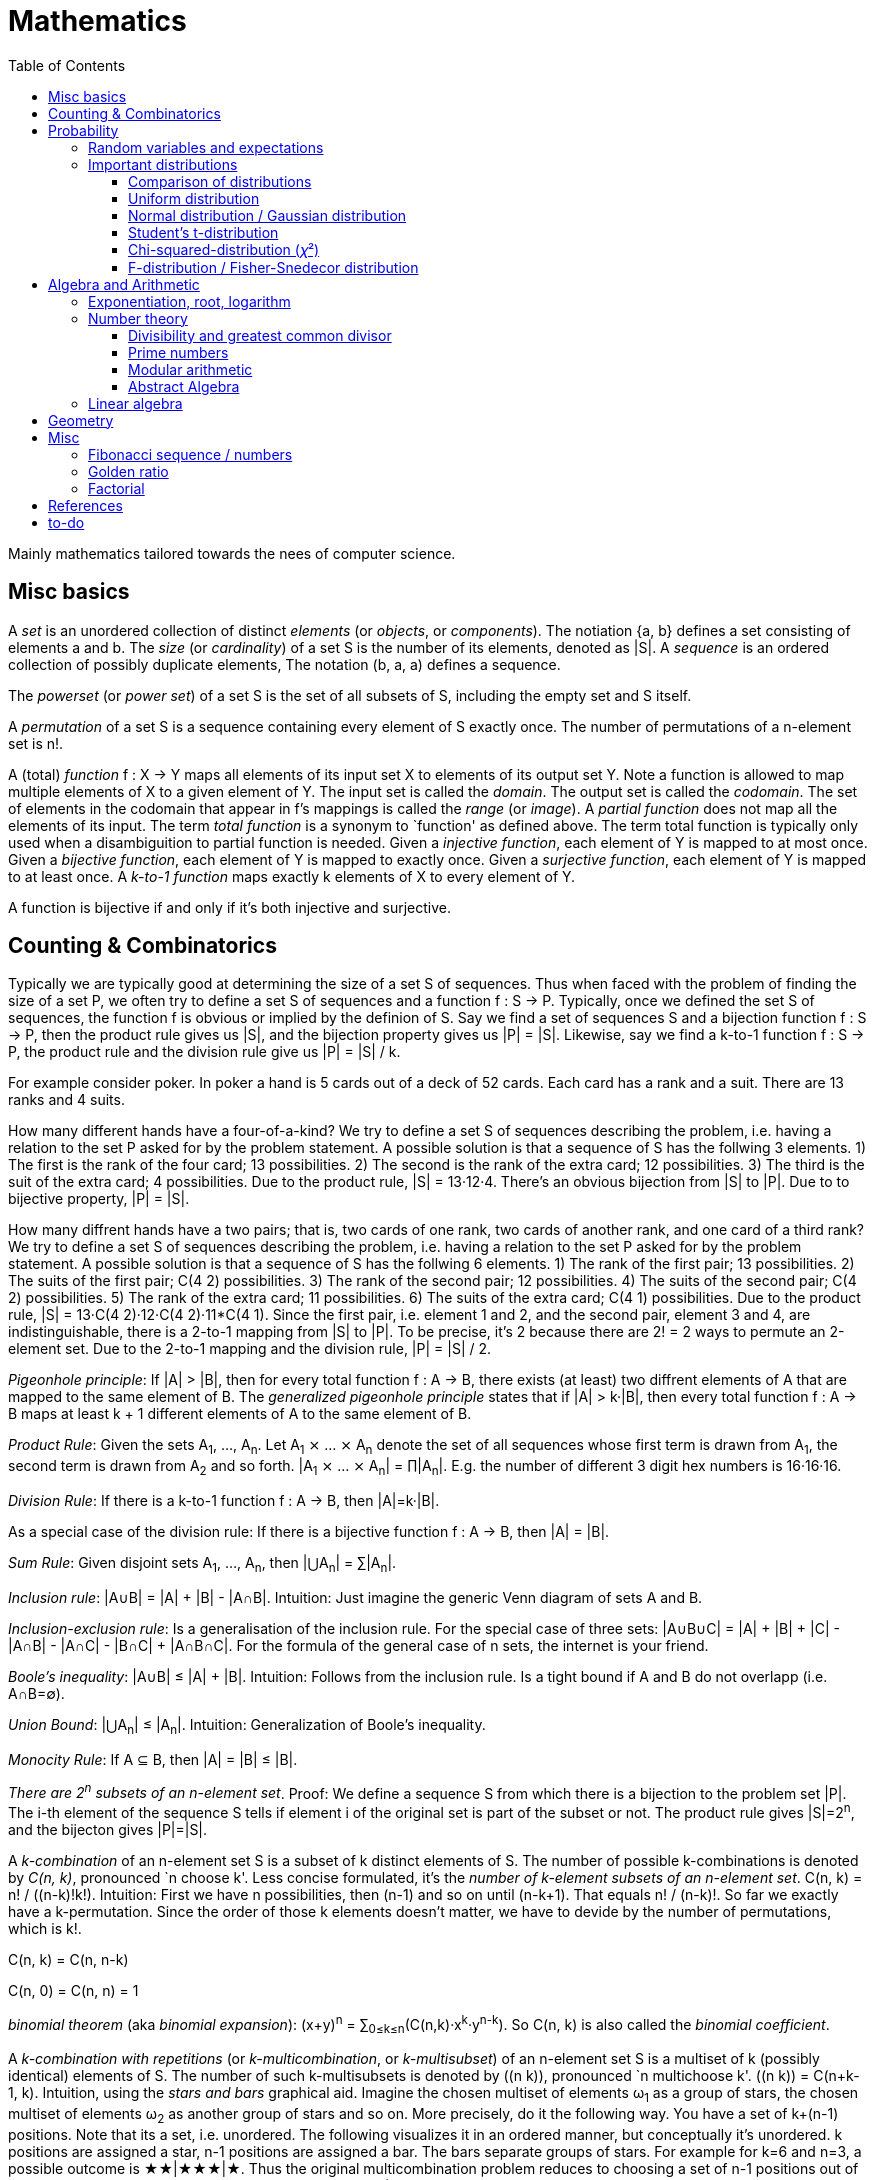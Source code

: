 // The markup language of this document is AsciiDoc
:encoding: UTF-8
:toc:
:toclevels: 4


= Mathematics

Mainly mathematics tailored towards the nees of computer science.


== Misc basics

A _set_ is an unordered collection of distinct _elements_ (or _objects_, or _components_).
The notiation {a, b} defines a set consisting of elements a and b.
The _size_ (or _cardinality_) of a set S is the number of its elements, denoted as |S|.
A _sequence_ is an ordered collection of possibly duplicate elements,
The notation (b, a, a) defines a sequence.

The _powerset_ (or _power set_) of a set S is the set of all subsets of S, including the empty set and S itself.

[[permutation]]
A _permutation_ of a set S is a sequence containing every element of S exactly once.
The number of permutations of a n-element set is n!.

A (total) _function_ f : X → Y maps all elements of its input set X to elements of its output set Y.
Note a function is allowed to map multiple elements of X to a given element of Y.
The input set is called the _domain_.
The output set is called the _codomain_.
The set of elements in the codomain that appear in f's mappings is called the _range_ (or _image_).
A _partial function_ does not map all the elements of its input.
The term _total function_ is a synonym to `function' as defined above.
The term total function is typically only used when a disambiguition to partial function is needed.
Given a _injective function_, each element of Y is mapped to at most once.
Given a _bijective function_, each element of Y is mapped to exactly once.
Given a _surjective function_, each element of Y is mapped to at least once.
A _k-to-1 function_ maps exactly k elements of X to every element of Y.

A function is bijective if and only if it's both injective and surjective.


== Counting & Combinatorics

Typically we are typically good at determining the size of a set S of sequences.
Thus when faced with the problem of finding the size of a set P, we often try to define a set S of sequences and a function f : S → P.
Typically, once we defined the set S of sequences, the function f is obvious or implied by the definion of S.
Say we find a set of sequences S and a bijection function f : S → P, then the product rule gives us |S|, and the bijection property gives us |P| = |S|.
Likewise, say we find a k-to-1 function f : S → P, the product rule and the division rule give us |P| = |S| / k.

For example consider poker.
In poker a hand is 5 cards out of a deck of 52 cards.
Each card has a rank and a suit.
There are 13 ranks and 4 suits.

How many different hands have a four-of-a-kind?
We try to define a set S of sequences describing the problem, i.e. having a relation to the set P asked for by the problem statement.
A possible solution is that a sequence of S has the follwing 3 elements.
1) The first is the rank of the four card; 13 possibilities.
2) The second is the rank of the extra card; 12 possibilities.
3) The third is the suit of the extra card; 4 possibilities.
Due to the product rule, |S| = 13·12·4.
There's an obvious bijection from |S| to |P|.
Due to to bijective property, |P| = |S|.

How many diffrent hands have a two pairs; that is, two cards of one rank, two cards of another rank, and one card of a third rank?
We try to define a set S of sequences describing the problem, i.e. having a relation to the set P asked for by the problem statement.
A possible solution is that a sequence of S has the follwing 6 elements.
1) The rank of the first pair; 13 possibilities.
2) The suits of the first pair; C(4 2) possibilities.
3) The rank of the second pair; 12 possibilities.
4) The suits of the second pair; C(4 2) possibilities.
5) The rank of the extra card; 11 possibilities.
6) The suits of the extra card; C(4 1) possibilities. 
Due to the product rule, |S| = 13·C(4 2)·12·C(4 2)·11*C(4 1).
Since the first pair, i.e. element 1 and 2, and the second pair, element 3 and 4, are indistinguishable, there is a 2-to-1 mapping from |S| to |P|.
To be precise, it's 2 because there are 2! = 2 ways to permute an 2-element set.
Due to the 2-to-1 mapping and the division rule, |P| = |S| / 2.

_Pigeonhole principle_: If |A| > |B|, then for every total function f : A → B, there exists (at least) two diffrent elements of A that are mapped to the same element of B.
The _generalized pigeonhole principle_ states that if |A| > k·|B|, then every total function f : A → B maps at least k + 1 different elements of A to the same element of
B.

_Product Rule_: Given the sets A~1~, ..., A~n~.
Let A~1~ ⨯ ... ⨯ A~n~ denote the set of all sequences whose first term is drawn from A~1~, the second term is drawn from A~2~ and so forth.
|A~1~ ⨯ ... ⨯ A~n~| = ∏|A~n~|.
E.g. the number of different 3 digit hex numbers is 16·16·16.

_Division Rule_: If there is a k-to-1 function f : A → B, then |A|=k·|B|.

As a special case of the division rule: If there is a bijective function f : A → B, then |A| = |B|.

_Sum Rule_: Given disjoint sets A~1~, ..., A~n~, then |⋃A~n~| = ∑|A~n~|.

_Inclusion rule_: |A∪B| = |A| + |B| - |A∩B|.
Intuition: Just imagine the generic Venn diagram of sets A and B.

_Inclusion-exclusion rule_: Is a generalisation of the inclusion rule.
For the special case of three sets: |A∪B∪C| = |A| + |B| + |C| - |A∩B| - |A∩C| - |B∩C| + |A∩B∩C|. For the formula of the general case of n sets, the internet is your friend.

_Boole's inequality_: |A∪B| ≤ |A| + |B|. Intuition: Follows from the inclusion rule. Is a tight bound if A and B do not overlapp (i.e. A∩B=∅).

_Union Bound_: |⋃A~n~| ≤ |A~n~|. Intuition: Generalization of Boole's inequality.

_Monocity Rule_: If A ⊆ B, then |A| = |B| ≤ |B|.

_There are 2^n^ subsets of an n-element set_.
Proof: We define a sequence S from which there is a bijection to the problem set |P|.
The i-th element of the sequence S tells if element i of the original set is part of the subset or not.
The product rule gives |S|=2^n^, and the bijecton gives |P|=|S|.

A _k-combination_ of an n-element set S is a subset of k distinct elements of S.
The number of possible k-combinations is denoted by _C(n, k)_, pronounced `n choose k'.
Less concise formulated, it's the _number of k-element subsets of an n-element set_.
C(n, k) = n! / ((n-k)!k!).
Intuition: First we have n possibilities, then (n-1) and so on until (n-k+1).
That equals n! / (n-k)!.
So far we exactly have a k-permutation.
Since the order of those k elements doesn't matter, we have to devide by the number of permutations, which is k!.

C(n, k) = C(n, n-k)

C(n, 0) = C(n, n) = 1

_binomial theorem_ (aka _binomial expansion_): (x+y)^n^ = ∑~0≤k≤n~(C(n,k)·x^k^·y^n-k^). So C(n, k) is also called the _binomial coefficient_.

A _k-combination with repetitions_ (or _k-multicombination_, or _k-multisubset_) of an n-element set S is a multiset of k (possibly identical) elements of S.
The number of such k-multisubsets is denoted by \((n k)), pronounced `n multichoose k'.
\((n k)) = C(n+k-1, k).
Intuition, using the _stars and bars_ graphical aid.
Imagine the chosen multiset of elements ω~1~ as a group of stars, the chosen multiset of elements ω~2~ as another group of stars and so on.
More precisely, do it the following way.
You have a set of k+(n-1) positions.
Note that its a set, i.e. unordered.
The following visualizes it in an ordered manner, but conceptually it's unordered.
k positions are assigned a star, n-1 positions are assigned a bar.
The bars separate groups of stars.
For example for k=6 and n=3, a possible outcome is ★★|★★★|★.
Thus the original multicombination problem reduces to choosing a set of n-1 positions out of k+(n-1) positions in order to assign bars to.
C(k+(n-1), n-1) = C(k+(n-1), k) = C(n+k-1, k).
The first transformation is true due to the general rule C(n, k) = C(n, n-k).

A _k-permutation_ (or _variation_ or _partial permutation_) is a k-element sequence consisting of distinct elements out of an n-element set.
The nuber of possible k-permutations is denoted by _P(n,k)_ = C(n,k)*k! = n! / (n-k)!.
Intuition: First we have n possibilities, then (n-1) and so on until (n-k+1).
That equals n! / (n-k)! = C(n,k)*k!.

[[permutation_with_repetition]]
A _k-tuple_ (or _permutation with repetition_) is a k-element sequence consisting of (possibly identical) elements out of an n-element set.
The number of k-tubles of an n-element set is k^n^.
Intuition: First we have n possibilities, then again n, and so on, k times.

Overview denoting k-element entities and the number of such entities
given an n-element set (implies unordered and distinct):

|=====
|                    | without repetitions                | with repetitions
| subset (unordered) | k-combination, C(n, k)             | k-multicombination, C(n+k-1, k)
| sequence (ordered) | k-permutation, P(n, k) = C(n, k)k! | k-tuple, k^n^
|=====


Further typicall problems:

_bookkeeper rule_ (an inofficial term made up by the MIT): Given a k-element set {e~1~, ..., e~n~}, the number of sequences consisting of n~1~ e~1~, ..., n~k~ e~k~ is (∑n~i~)! / ∏(n~i~!).
Intuition, using the problem of finding the number of ways to rearange the letters in the word `bookkeeper'.
There are n~1~=1 b's, n~2~=2 o's and so on up to n~6~ r's.
I.e. k=6, but that is not really important.
There is a total of ∑n~i~ = 10 letters.
So there are 10! permutations of these letters.
However, we can't distinguish the n~2~=2 o's in each sequence, so we have to devide by 2!.
Likewise, we have to devide analogously for each of {b, o, k, e, p, r}.

Corollary to the bookkeeper rule: How many x-bit sequences contain y zeros? By the bookkeeper rule, n~1~ = y, n~2~ = x - y, thus x! / (y!·(x-y)!).

References:

- The above is largely based upon MIT course 6.042 "Mathematics for computer science", lecture notes "Mathematics for computer science", chapter "Counting"


== Probability

The _sample space_ S (or Ω) is the set of possible outcomes of an _experiment_.
An element ω ∈ S is called an _outcome_ (or _sample outcome_ or _element_ or _realization_ (is ambigous to the realization of a random variable)).
A subset E ⊆ S is called an _event_.
In other words, an event is a set of outcomes.
∅ denotes the _null event_ which is always false.
S denotes the _true event_ which is always true.
The set of `interesting' or `known' events is denoted 𝓕.
A _probability space_ (or _probability triple_) is the tripe (sample space S, set of events 𝓕, probability function Pr).
A _probability function_ (or _probability distribution_ or _propability measure_) Pr (or P or ℙ) on a sample space S is, a bit sloppily defined, a total function Pr : 𝓕 ⟶ [0, 1] having the following two properties:
1) Pr(ω) ≥ 0 for all outcomes ω ∈ S.
2) ∑~ω∈S~ Pr(ω) = 1.
3) Pr(E) = ∑~ω∈E~Pr(ω).
It's a sloppy definition because it enforces that 𝓕 contains every outcome.
A more precise definition is that a probability function is a total function Pr : 𝓕 ⟶ [0, 1] satisfying the three _probability axioms_ (or _Kolmogorov axioms_):
1) Pr(E) ≥ 0 for all events E ∈ 𝓕.
2) Pr(S) = 1.
3) If E~1~, E~2~, ... are disjoint then Pr(⋃E~i~) = ∑Pr(E~i~).
There are multiple notations denoting the evaluation of the function Pr: Pr(...) or Pr[...] or Pr{...}.
A finite probability space S is said to be _uniform_ if Pr(ω) is the same for every outcome ω ∈ S.
In an uniform probability space, Pr(E) = |E| / |S| for any event E ⊆ S.

_conditional probability_: The probability of event A given event B is known to be true is Pr(A|B) = Pr(A∩B) / Pr(B).
Pr(A) is also called the _prior probability_ of A and Pr(A|B) the _posterior probability_ of A.
Note that the order in time in which the events A and B occur does not matter.
Note that in general Pr(A|B)≠Pr(A|B). Pr(cute_thing|pubby) is high but Pr(pubby|cute_thing) is not so high.

Intuitively Pr(A|B) is the probability of event A when only considering the alternate sample space SB = B.

--------------------------------------------------
Areas are proportional to probabilities

  Sample space S      Pr(⋅|B) intuitively defines
                      a new sample space SB = B
           A
 S   whole 'column'
  +----+------+       Pr(A|B) = Pr(A∩B) / Pr(B)
  |    |      |       = Probability of A in sample space SB
  |    |      |
  |    |      |     SB
  +----+--+---+       +-------+---+
 B|       |   |      B|       |   |
  +-------+---+       +-------+---+
                               A∩B
--------------------------------------------------

_bayes theorem_: Pr(A|B) = Pr(B|A)Pr(A) / Pr(B). +
From definition of conditional probability and community of ∩. +
Pr(B) often given by law of total probability.

_law of total probability_: Given a partition {A~1~, ...,A~n~} of the sample space S, then Pr(B) = ∑Pr(B∩A~i~) = ∑Pr(B|A~i~)Pr(A~i~).

Pr(A∩B) = Pr(A|B)Pr(B) = Pr(B|A)Pr(A) =~if A⫫B~ Pr(A)Pr(B). +
From definition of conditional probability and community of ∩.

Pr(A∪B) = Pr(A) + Pr(B) - Pr(A∪B)

[[independence]]
Two events A and B are _independent_, denoted A⫫B (or A⟂B), if (Pr(A|B) = Pr(A) or Pr(B) = 0).
Or equivalently, called the _product rule for independent events_, iff Pr(A∩B) = Pr(A)Pr(B).
Note that disjoint does _not_ imply independent.
For example say A and B are disjoint and both are non-empty, then Pr(A|B) = 0 ≠ Pr(A).
Naturally independence is a symmetric relationship.
That's why we usually say `A and B are independend' rather than `A is independent of B'.
The form `Pr(A|B) = Pr(A) or if Pr(B) = 0' shows more clearly the meaning of `the occurence of B does not affect the probability of A'.
The form `Pr(A∩B) = Pr(A)Pr(B)' shows more clearly the symmetry of indpendence.

Informally stated, A and B are independend if the probability of A is independent of whether its relative to sample space S or when considering only the restricted sample space SB = B, _or_ vice versa for B.

--------------------------------------------------
Areas are proportional to probabilities

                   Pr(A|B) = Pr(A) or if (Pr(B)=0)
                   Informally: Ratio A∩B:B equals ratio A:S,
                   i.e. probability of A is independent of whether
                   its relative to SB or to S.
 S          A                      S          A
  +-------+---+                     +-------+---+
  |       |   |                     |       |   |
  |       |   |                     |       |   |
  |       |   |  SB                 |       |   |
  +-------+---+    +-------+---+    |       |   |
 B|       |   |   B|       |   |    |       |   |
  +-------+---+    +-------+---+    +-------+---+
                            A∩B
--------------------------------------------------

Example where A and B _are_ dependend:

--------------------------------------------------
Areas are proportional to probabilities

            A
  +-------+---+
  |       |   |
  |       +---+
  +-----+-+   |
 B|     |     |
  +-----+-----+
--------------------------------------------------


--------------------------------------------------
Areas are proportional to probabilities

            A        Pr(A∩B) = Pr(A)Pr(B)
  +-------+---+      Considering the above drawings,
  |       |   |      this can only be true if
  |       |   |      both of A and B can be drawn
  +-------+---+      with straight orthogonal lines,
 B|       |   |      in which case
  +-------+---+
--------------------------------------------------


To make that example more concrete, consider that blood can have a certain type and a certain rh factor.
Say the probability Pr(T) for type T is known, and the probability Pr(F) for rh factor F is known.
The previously described Venn diagram shows that the probability somebody has type T _and_ rh factor F equals Pr(T)Pr(F) _only_ if T and F are independent.
For independence, the ratio of people having rh factor F among all people (|F| / |S| = Pr(F)) must be equal to the ratio of people having rh factor F among those having also type T (|F∩T| / |T|).

The elements of α={A~1~, ..., A~n~} are _mutually independent_ iff Pr(⋂A~i~) = ∏Pr(A~i~) for _any_ subset of α.
Mutual independence does imply pairwise indpendence, but not vice versa.

The elements of α={A~1~, ..., A~n~} are _pairwise independent_ iff for all unordered pairs {A~i~, A~j~} of distinct elements (i.e. i ≠ j), A~i~ and A~j~ are independent.
Pairwise independence does _not_ imply mutual independence.

A _decision tree_ is a graphic tool for working with outcomes and events of an probability space.
The root is the start and is not directly associated a meaning.
Given a vertex, each outward edge represents that a given `subevent' occures.
The definition of an edge's associated subevent includes that the the subevent associated with the edge's source vertex has occured.
`Subevent' is an inofficial term made up by the author.
Each vertex thus represents the subevent that all subevents of the edges of the path from the root to that vertex have occured.
Note that the subevents on the path are not required to happen in the order implied by the path.
One just has to compute the correct _conditional_ probabilities of the edges.
Each outward edge of a vertex is assigned the conditional probability that the edge's associated subevent occures, given that the subevent associated with the vertex has occured.
For each internal vertex, the sum of the probabilities of all its outward edges is 1.
By the the above definitions, given a path, the subevents associated with the edges are independent, thus they can be multiplied to get the probability of taking that path.
Each leaf represents an outcome of the experiment.
Thus the set of all leaves represents the sample space.
I.e. there is a 1 to 1 relationship between the set of all leaves and and the set of all outcomes.

Alternatively, draw the tree using the treemapping method.
You start out with a rectangle representing the root vertex of the tree.
For each child, draw a line to create a subrectangle, the sizes of the subrectangles according to the weight of the edges. All llines mutually parallel.
Recurse.
At each new level in the recursion, toggle between horizontal and vertical lines.
The result has resemblance to a Venn diagram, only that here a given event is represented by a set of possibly disconnected areas, as opposed to a single connected area.

Recipe for solving many probability problems:

. Consequently follow the rules.
Don't try to be fast.
Often the human intuition is wrong.

. Define the sample space, i.e. all possible outcomes.

. Define events of interest.

. Compute probabilities (of required outcomes). Possibly the following way: Use the tree diagram method.  Assign a probability to each (required) edge.  Calculating the probability of an outcome is then trivial.

. Compute probability of your events, which is trivial, now that you have the probabilities of the outcomes.

References:

- MIT course 6.042 "Mathematics for computer science", lecture notes "Mathematics for computer science", chapter "Probability"

- MIT course 18.650 "Statistics for Applications", Fall 2016, https://www.youtube.com/playlist?list=PLUl4u3cNGP60uVBMaoNERc6knT_MgPKS0[videos], https://ocw.mit.edu/courses/mathematics/18-650-statistics-for-applications-fall-2016/lecture-slides/MIT18_650F16_Introduction.pdf[lecture notes]

- Book ``All of statistics'', chapter ``1 Probability''

- Khan Academy, ``Statistics'' playlist: https://www.youtube.com/watch?v=uhxtUt_-GyM&list=PL1328115D3D8A2566


=== Random variables and expectations

Formally a random variable is a function mapping from sample space to measure space, as defined in the following.  In practice, we often think of a random variable like a random number.  In practice, the sample space associated to a random variable is rarely explicitelly mentioned, but keep in mind that it really is there.  Random variables can be interpreted as link between data and sample spaces.

--------------------------------------------------
 probability space := (sample space S, events 𝓕, probability function Pr)

            probability
 set of     function Pr
 events 𝓕 =============> [0,1]
  ^
  |set of
  |subsets  random        measure
  |         variable R    space,      CDF_R(x) := Pr(R≤x)
 sample  ===============> mostly ℝ    ================> [0,1]  
 space S
                                      E[R] := ∫x· CDF_Rʹ(x)
                                      ----------------> measure space

                                      Var[R] := E[R-E[R]]²
                                      = ∫(x-E[R])²CDF_Rʹ(x)
                                      ----------------> measure space

   S is countable    discrete R       PMF_R(x) := Pr(R = x)
   set                                if R is the identity: PMF_R = Pr
                                      ================> [0,1]

                                      E[R] = ∑x·PMF_R(x) = ∑R(ω)·Pr(ω)

   S is infinit      continous R      PDF_R(x) = CDF_Rʹ(x) (informally)
   noncountable      PDF_R exists     Pr(a≤R≤b) = integrate PDF_R(x) over [a,b]
   set                                if R is the identity: PDF_R = Pr
                                      ================> [0,1]

                                      E[R] = ∫x·PDF_R(x)
--------------------------------------------------

A _random variable_ R is a measurable total function R : S ⟶ ℝ.
Technically the range of R is the _measure space_ E, but in computer science practice the measure space is mostly ℝ.
Roughly speaking, density functions exist only when the measuere space is ℝ.
The actually observed value of a random variable R is called _realization_ of R (or _observation_).
Note that the term `realization' is ambigously also used as a synonym for outcome ω ∈ S.
An _indicator random variable_ (or _Bernoulli variable_) is a random variable with codomain {0, 1}.
A random variable is _discrete_ if its domain is a countable set.
A random variable R is _continuous_ if there exists a probability density function for it.
Note that for a continuous random variable R, Pr(R = x) = 0 for every x.
We get a non-zero probability only in a non-empty range.

There's a strong relation between events and random variables.
Any assertion about the value of a random variable defines an event.
Say the random variable C counts number of heads in 3 coin flips.
The condition C = 1 defines the event {HTT, THT, TTH}, or the condition C ≤ 2 {TTT, HTT, THT, ...}.
Looking at it from the other direction, each event E is naturally associated with a corresponding indicator random variable I~E~, where I~E~(ω) equals 1 if outcome ω ∈ E and and 0 otherwise.

Given a random variable R with measure space ℝ, its _cumulative distribution function_ (or _CDF_ or _cumulative density function_) CDF~R~ (or F~R~) : ℝ ⟶ [0, 1] is defined as CDF~R~(x) = Pr(R ≤ x).

Given a random variable R with measure space ℝ, its _inverse CDF_ (or _quantile function_) is defined by CDF~R~^-1^(q) = inf{r: CDR~R~(x) > 1} for q ∈ [0, 1].
E.g. CDF~R~^-1^(1/2) tells you the x at which CDR(x) equals 1/2.
We call CDF~R~^-1^(1/4) the _first quartile_, CDF~R~^-1^(1/2) the _median_ (or _second quartile_) and CDF~R~^-1^(3/4) the _third quartile_.

_percentile_ is the same as quantile, only that it is in %, that is 100 times larger.

[[PDF]]
Given a continuos random variable R with measure space ℝ, its _probability density function_ (or _PDF_) PDF~R~ (or f~R~) : ℝ ⟶ [0, 1] is a function satisfying:

1) Pr(a ≤ R ≤ b) = ∫~a~^b^PDF~R~(x)·dx for every a ≤ b. +
2) Pr(x) ≥ 0 for all x. +
3) ∫~-∞~^∞^PDF~R~(x)·dx = 1.

Note that according to these rules a PDF, unlike a PMF, can be bigger than 1; it can even be unbounded. See also <<population>>.

[[PMF]]
Given a discrete random variable R with measure space ℝ, its _probability mass function_ (or _PMF_ or _probability function_) PMF~R~ (or f~R~) is defined as PMF~R~(x) = Pr(R = x).  See also <<population>>.

Both the probability density function and the cumulative distribution function capture the same information about the random variable, so take your choice.

PDF~R~(x) = CDFʹ~R~(x) at all points x at which CDF~R~ is differentiable.

CDF~R~(x) = ∫~−∞~^x^PDF~R~(x)·dx.

In sloppy notation, CDF~R~(-∞) = 0 and CDF~R~(∞) = 1.

A _univariate distribution_ is a probability distribution of only one random variable.  A _multivariate distribution_ is the _joint probability distribution_ of two or more random variables.

Two random variables R~1~ and R~2~ are _equal_ if R~1~(ω) = R~2~(ω) for all outcomes ω ∈ S.

Two random variables R1 and R2 are _equal in distribution_ if CDF~R1~(x) = CDF~R2~(x) for all x.
Note that equal in distribution does not imply equal.
E.g. consider X = `number of heads' and Y = `number of tails' in N fair coin tosses.

Two random variables R~1~ and R~2~ are _independent_ iff for all x~1~ ∈ codomain(R~1~), x~2~ ∈ codomain(R~2~), the two events [R~1~ = x~1~] and [R~2~ = 2~1~] are independent.

Random variables R~1~, ..., R~n~ are _mutually independent_ iff for all x~1~, ..., x~n~ the events [R~1~ = x~1~], ..., [R~2~ = x~2~] are mutually independent.
They are _k-way independent_ iff every subset of k of them are mutually independent.

A set of random variables is _independent and identically distributed_ (or _iid_ or __i.i.d.__) if all random variables are mutually indpendent and each random variable has the same probability distribution as the others.

Two events are independent iff their indicator variables are independent.

Let R and S be independent random variables, then f\(R) and g(S) are also independent random variables, where f and g are some functions.

The _mode_ is the value of X where the PMF / PDF of X takes its maximum value. I.e. its the value of X that appears the most often.

Given a random variable R, then its _expected value_ (or _expectation_ or _mean_ or _average value_ or _first moment_, see also <<population_mean>>), denoted E[R] (or 𝔼\(R) or 𝔼R or μ or μ~R~ or by the use of on overline), is defined by:

E[R] = ∫x·CDFʹ~R~(x) +
If R is discrete: E[R] = ∑x~i~·PMF~R~(x~i~) = ∑~ω∈S~R(ω)·Pr(ω) +
If R is continuous: E[R] = ∫x·PDF~R~(x)

The _conditional expectation_ E[R|A] of a random variable R given event A is E[R|A] = ∑r·Pr(R=r|A).

[[variance]]
Given a random variable R, its _variance_ (or _mean square deviation_, see also <<population_variance>>), denoted by Var[R] (or 𝕍\(R) or 𝕍R or σ² or σ²~R~), is a measure of spread and is defined by

Var[R] = E[(R-E[R])²] = E[R²] - E[R]² = ∫(x-E[R])²CDFʹ~R~(x) +
If R is discrete: Var[R] = (∑x²~i~PMF~R~(x~i~)) - E[R]² +
If R is continuous: Var[R] = (∫x²PDF~R~(x)) - E[R]²

Note that an alternative measure of spread, thought much less often used than variance, is E[|R-E[R]|].

Given a random variable R, its _standard deviation_, denoted σ (or σ~R~ or sd\(R)), is defined by σ = √Var[R].

A set of random variables is called _homoscedastic_ if all of those random variables have the same finite variance.  This is also known as _homoscedasticity_ (or _homogeneity of variance_).  The complementrary notion is called _heteroscedasticity_.

The _covariance_ between two random variables R~1~ and R~2~ is defined as Cov[R~1~, R~2~] = E[(R~1~-E[R~1~])(R~2~-E[R~2~])] = E[R~1~R~2~] - E[R~1~]E[R~2~].

[[correlation]]
_Correlation_ is a statistical relationship between random variables, though in common usage it most often refers to how close two variables are to having a linear relationship with each other. E.g. the relationship between X and Y in regression/classification.

[[pearsons_correlation_coefficient]]
The _Pearson's product moment correlation cofficient_ (or _Pearson's correlation coefficient_ _correlation coefficient_ or simply _correlation_ (but see also <<correlation>>)) between two random variables R~1~ and R~2~ is the standardized covariance and is defined as ρ~R1,R2~[R~1~, R~2~] = Cov[R~1~, R~2~] / (√Var[R~1~]√Var[R~2~]).  Note that the codomain is [-1,1].  Intuitively, it measures how linear the relationship is.  It is 1 for a perfect linear relationship with positive slope, -1 for a perfect linear relationship with negative , and 0 for no relationship at all.

Two random variables R~1~ and R~2~ are said to be _uncorrelated_ if Cov[R~1~, R~2~] = 0.

independent ⇒ uncorrelated

_interaction_ is when the influence of two or more predictors on the response is not additive. E.g. say there are two predictors X1 and X2 and the response Y = f(X1,X2). Imagine the 3D graph/plane.  If a cut through the plane at X1 = some-constant and X2 = some-other-constant doesn't produce two same looking functions (appart from shift), then there's interaction.

If two predictors are highly correlated, it doesn't make sense to add an interaction between them to the model.

E[a·R~1~ + b·R~2~] = a·E[R~1~] + b·E[R~2~] (_linearity of expectation_)

R~1~, ..., R~n~ are mutually independent ⇒ E[∏R~i~] = ∏E[R~i~]

Var[R] = Cov[R, R]

Var[aR+b] = a²Var[R]

Var[R~1~ + R~2~] = Var[R~1~] + Var[R~2~] - 2Cov[R~1~, R~2~]

In general: Var[∑a~i~R~i~] = ∑∑a~i~a~j~Cov(R~i~,R~j~) = (∑a²~i~Var[R~i~]) + 2∑~j~∑~i<j~a~i~a~j~Cov[R~i~, R~j~]

If R~1~, ..., R~n~ are pairwise independent: Var[∑R~i~] = ∑Var[R~i~]

Cov[R, R] = Var[R]

Cov[R~1~, R~2~] = E[R~1~R~2~] - E[R~1~]E[R~2~]

If R~1~ and R~2~ are independent: Cov[R~1~,R~2~] = ρ~R1,R2~ = 0.

_Law of Total Expectation_: Let R be a random variable, and suppose that A~1~, ..., A~n~ is a partition of the sample space S, then E[R] = ∑~i~E[R|A~i~]·Pr(A~i~).

_Mean time to failure_: Given an event E and p = Pr(E), the number of independent experiments until E occures is 1 / p and the variance is (1-p)/p².

_Markov's inequality_: For non-negative R. Pr(R≥a) ≤ E[R] / a.

_Chebyshev's inequality_: Pr(|R-E[R]| ≥ a) ≤ Var[R]/a². Derived from Markov's inequality.

_Pairwise independent sampling_: Let R~1~, ..., R~n~ be pairwise independent random variables with the same mean μ and same deviation σ, and let S be their sum: Pr(|S/n-μ| ≥ x) ≤ 1/n σ²/x².

Given a sequence X~1~, ..., X~n~ of random variables.  X~n~, the last of the sequence, _converges in distribution_ (or _converges weakly_ or _converge in law_) towards the random variable X, denoted X~n~ D→ X (actually D is above the arrow) (or X~n~ ⇝ X), if lim~n→∞~ CDF~Xn~(x) = CDF~X~(x) ∀ x ∈ ℝ at which CDF~X~ is continuous.

Given a sequence X~1~, ..., X~n~ of random variables.  X~n~, the last of the sequence, _converges in probability_ towards the random variable X, denoted X~n~ P→ X (P above the arrow) or plim~n→∞~ X~n~ = X, if for all ε > 0 lim~n→∞~ Pr(|X~n~ - X| > ε) = 0. Convergence in probability implies convergence in distribution.

_Weak Law of Large Numbers_ (or _WLLN_ or _Khintchine's law_): Let X~1~, ..., X~n~ be iid random variables with the same mean μ and same variance σ², and let X̄ = 1/n ∑X~i~ denote their sample mean. WLLN states that X̄ P→ μ. Interpretation: The distributionh of X̄ becomes infinitely concentrated, i.e. 0 variance, around μ as n gets large.  The sample mean is a consistent estimator for the population mean μ.  Note that while E[X̄] = μ and Var[X̄] = σ²/n are also true, they are different statements.

_central limit theorem_ (_CLT_):  Let the random variables X~1~, ..., X~n~ be independent, each X~i~ with some arbitrary unknown distribution but with known mean μ~i~ and finite variance σ²~i~.  Then (∑X~i~ - ∑μ~i~) / √∑σ²~i~ ⇝ N(0, 1), or formulated differently: 1/n ∑X~i~ ⇝ N(μ̄, σ̄²/n)  where μ̄ = 1/n ∑μ~i~ and σ̄² = 1/n ∑σ²~i~.  If additionally X~1~, ..., X~n~ are identically distributed with mean μ and variance σ², this simplifies to X̄ = 1/n ∑X~i~ ⇝ N(μ, σ²/n).  (*to-do* 1) better understand what http://mathworld.wolfram.com/CentralLimitTheorem.html says more 2) relation to `converges in distribution'? See all of statistics p 72 3) How do you call this thing on the lhs of ⇝? 4) Is it correct that I shouldn't use the term sample mean and thus also not the conventional X̄ = 1/n ∑X~i~ in the first general case, since the term sample is reserved for the case of taking a sample from a population, and by the definition, population means that its members have the same distribution. How you call 1/n ∑X~i~ in the first/general case? How you call (∑X~i~ - ∑μ~i~) / √∑σ²~i~ ?)

__WLLN vs CLT__: WLLN gives sample mean's value provided iid Xs.  CLT gives distribution of 1/n ∑X~i~ only provided independent Xs.  (*to-do* But then CLT is a proper superset of WLLN, since knowing the distribution implies knowing the mean. So the question remains, whats the real difference between CLT and WLLN?)

References:

- Book ``All of Statistics'', chapters ``2 Random Variables'' and ``3 Expectation''

- MIT course 6.042 "Mathematics for computer science", lecture notes "Mathematics for computer science", chapters "Random Variables" and "Deviation from the Mean"


=== Important distributions


==== Comparison of distributions

*to-do*

References:

- http://blog.cloudera.com/blog/2015/12/common-probability-distributions-the-data-scientists-crib-sheet/


==== Uniform distribution

X ~ Uniform(a, b), where a < b, if

PDF(x) = { +
1/(b-a) for x ∈ [a, b]
0 otherise

CDF(x) = { +
0 for x < a +
(x-a)/(b-a) for x ∈ [a, b] +
1 for x > 0

==== Normal distribution / Gaussian distribution

X ~ 𝓝(μ, σ²), where μ∈ℝ is the mean and σ>0 the standard deviation.

PDF(x) = 1/(σ√(2π)) exp(-1/(2σ²) (x-μ)²)

CDF(x) = Φ((x-μ)/σ)

We say that X has _standard Normal distribution_ if μ=0 and σ=1. Tradition dictates that a standard Normal random variable is denoted by Z.  The PDF and the CDF of Z are denoted by 𝜙(z) and Φ(z) respectively.

Φ(z) = 1/√(2π) ∫~-∞ to x~exp(-t²/2)dt = +
1/2 + 1/2 erf(x/√2)

Where erf(x) = 2/√π ∫~0 to x~exp(-t²)dt

A k-dimensional _multivariate normal distribution_ (or _k-variate normal distribution_) is denoted 𝓝~k~(μ, σ²).

Some useful facts:

X \~ N(μ,σ²) ⇒ (X-μ)/σ ~ N(0,1)

Z \~ N(0,1) ⇒ X = μ + σZ ~ N(μ, σ²)


==== Student's t-distribution

The _Student's t-distribution_ (or _t-distribution_) is the distribution of the sample mean where the population is normally distributed.  It is denoted t~ν~, where ν is its single parameter, the degrees of freedom.  More precisely: Let μ denote the population mean, X̄ the sample mean and S² the unbiased sample variance, then (X̄-μ)/sd̂[X̄] \~ t~n-1~, where sd̂[X̄] = S/√n, see estimator for standard error of the mean, and where t~n-1~ denotes a Student's t-distribution with n-1 degrees of freedom.

*to-do* I think that is not quite correct. It's just one of more possible use cases. After all many other statistics also have a t-distribution, no?

*to-do* list common statistics which follow a t-distribution (e.g. when statistic g1 follows a normal distribution and a scaling parameter depends on the data, e.g estimator sd̂[g1], then, under certain conditions, g2=g1/sd̂[g1] follows a student's distribution)

<<t_statistic>>
The _(Student's) t-statistic_ for an estimator β̂ \~ 𝓝 of unknown parameter β is defined as t~β̂~ = (β̂ - β~0~) / sê[β̂], where β~0~ is a fixed value which may or may not match β.  β̂ must be normally distributed, which in case of OLS is the case if E[epsiolon]=0.  The t-statistic is commonly used in hypothesis testing, where the null hypothesis is that β = β~0~.  Typically β~0~ is 0.  If β̂ is an ordinary least squares estimator for a coefficient in the classical linear regression model, and if the true value of parameter β is equal to β~0~, then t~β̂~ \~ t~n-p~ where n is the number of observations, and p is the number of predictors (including the intercept).

Etymology: the term ``t-statistic'' is abbreviated from ``hypothesis test statistic''.

*to-do* I am confused. Here the denominator is se[β̂], in the t-distribution its sd̂[X̄] (the key point being that the later is an estimator).  Also apparently the Student's t-statstic is not guaranteed to be Student t-distributed, I find that confusing from a terminology point of view. How you call then the statistic used above in the definition of t-distribution?

*to-do* Also in <<t_test>> there multiple examples of t-statistics, all of which have as denominator an estimator, not se[...].  Only when we wanted a t-statistic for a t-test for a estimator β̂ of a OLS model coefficient β, we used t~β̂~ = (β̂ - β~0~) / se(β̂).


==== Chi-squared-distribution (𝜒²)

Given random variables X~1~, ..., X~k~ iid~ 𝓝(0,1), then

∑X~i~² \~ 𝜒~k~²

*to-do* what if X~1~, ..., X~k~ iid~ 𝓝(μ, σ²)?


==== F-distribution / Fisher-Snedecor distribution

A random variable X having a F distribution with parameters d~1~ and d~2~ is denoted X \~ F(d~1~, d~2~).

It is the distribution of X = (U~1~/d~1~) / (U~2~/d~2~), where U~1~ and U~2~ are independent and have distributions 𝜒²(d~1~) and 𝜒²(d~2~) respectively, where 𝜒² denotes the chi-squared distribution.

Or equivalently, it's the distribution of X = ...

*to-do*

Independence of U~1~ and U~2~ might be demonstrated by applying Cochran's theorem.

Applications: Appears often as the distribution of the test statistic in ANOVA.


== Algebra and Arithmetic


=== Exponentiation, root, logarithm

base^exponent^ = power

^degree^√radicand = root

log~base~(antilogarithm) = logarithm

References:

- Notes on Logarithms and Units: https://www.cs.auckland.ac.nz/courses/compsci314s1c/resources/logNotes.pdf


=== Number theory

ℕ natural numbers. Whether 0 ∈ ℕ is not clearly defined.

ℕ~0~, ℕ^0^, ℤ~≥0~, ℤ^*^ non-negative integers

ℕ~>0~, ℤ^+^ positive integers

ℤ integers. Z is for the German word Zahlen.

ℚ rational numbers. Q is for the German word Quotient.

ℝ real numbers

0 is neither positive nor negative.

References:

- MIT course 6.042 "Mathematics for computer science", lecture notes "Mathematics for computer science", chapters "Number Theory"

- Book "Introduction to algorithms", chapter "31 Number-Theoretic Algorithms"


==== Divisibility and greatest common divisor

**In this subchapter, we're only looking at integers.**

a _divides_ b (or a is a _divisor_ of b, or b is _divisible_ by a), denoted a | b, iff there is a k such that ak=b.  b and 1 are so-called _trivial divisors_ of b.  Nontrivial divisors of b are called _factors_ of b.  If additionally k ≥ 1, we say b is a _multiple_ of a.

Divisibility is reflexiv and transitiv, bot not symmetric. *to-do* write more explicitely using formulas

a|0 (by agreement)

f|a and f|b ⇒ f|(sa+tb) for any s and t (a linear combination of a and b is divisible by any common factor of a and b)

a|b and b|a ⇒ a=b

n is a _linear combination_ of b~0~, ..., b~k~ ⇔ n = ∑s~i~b~i~.

A _commonon divisor_ of a and b is a number that divides them both.  The _greatest common divisor_ (_GCD_) (or _greatest common factor_ or _highest common divisor_) of a and b is denoted gcd(a,b).  By convention gcd(0, 0) = 0.

gcd(a,b) = gcd(b,a) (commutative)

gcd(a, gcd(b,c)) = gcd(gcd(a,b), c) (associative)

gcd(a, b, c) = gcd(gcd(a, b), c) (gcd of more than two arguments)

d|a and d|b ⇒ d|gcd(a,b)

a|bc and gcd(a,b) = d ⇒ a/d | c

gcd(ma, mb) = m gcd(a, b) ∀ m ∈ ℕ

gcd(m + mb, b) = gcd(a, b)

gcd(a, ma) = a

gcd(a,0) = |a|

gcd(a,c)=1 and gcd(b,c)=1 ⇔ gcd(ab,c)=1

gcd(a,b) = gcd(b, a mod b) (see Euclid's algorithm)

Two integers and b are _relative prime_ if gcd(a,b) = 1.

From the fundamental theorem of arithmetic directly follows that gcd(a, b) = product of primes common to a and b.  Thus an inefficient algorithm to compute gcd(a, b) is to prime factorize a and b, compare the factors, and build the product of the common factors.

_Bézout's lemma_ (or _Bézout's idendity_): For any nonzero a and b:
1) gcd(a,b) = sa+tb for some s and t; i.e. gcd(a,b) is a linear combination of a and b.
2) gcd(a,b) is the smallest positive integer that can be written as sa+tb.
3) sa+tb | gcd(a,b) for any s and t; i.e. every linear combination of a and b is a multiple of gcd(a,b).

_Euclid's algorithm_ Recursively solve gcd(a,b) by gcd(a,b) = gcd(b, a mod b). The bottom case is b = 0, in which case gcd(a,0) = |a|.

binary method to compute gcd: *to-do*


==== Prime numbers

**In this subchapter, we're only looking at integers.**

A _prime_ is a number greater than 1 that is divisible only by itself and 1. A number other than 0, 1 and -1 that is not a prime is called _composite_.

_Fundamental Theorem of Arithmetic_: Every positive integer is a product of a unique weakly decreasing sequence of primes.

For all primes p and any a,b: if p|ab then p|a or p|b.

There are infinitely many primes.

The _prime-counting function_ π(x) is the function giving the number of primes less than or equal to a given number x.

_Prime Number Theorem_: π(x) ~ x/ln(x). Thus as a rule of thumb, a given integer x is prime with a probability of about 1/ln(x). For x>67: π(x) > x/ln(x).

_Chebyshev's Theorem on Prime Density_: π(x) > x / (3 ln x).

See also algorithms_and_data_structures.adoc, chapters ``primalty testing'' and ``generating primes''.


==== Modular arithmetic

**In this subchapter, we're only looking at integers.**

_Division Theorem_ (or _Division Algorithm_): Let n (_numerator_) and d (_denominator_) ≠ 0 be integers, then there exists a unique pair of integers q (_quotient_) and r (_remainder_) such that q·d + r = n and 0 ≤ r < |d|.
Note that by this definition, the remainder is always nonnegative, as opposed to how many programming languages define it.

Common notations for the _remainder operation_ (or _modulo operation_) are n mod d or rem(n, d).  Common notations for _quotient operation_ are n div d or qcnt(n, d).

_Modular arithmetic_ (or _clock arithmetic_) is the arithmetic of congruences.

A _congruence relation_ (or simply _congurence_) is an equivalence relation on an algebraic structure that is compatible with the structure.

_Congruence modulo n_ on the set of integers is a congruence relation. a ≡ b (mod n) denotes ``a is congruent to b (modulo n)'' or ``a and b are congruent modulo n''.  The number n is called the _modulus_.  These three claims are equivalent:

a ≡ b (mod n) ⇔ +
n | (a-b) ⇔ +
a = b + kn ∀ k ∈ ℕ

In the following, the explicit (mod n) is omitted for brevity.

An a^-1^ such that a·a^-1^ ≡ 1 is called _modular multiplicative inverse_ of a modulo n.  a^-1^ exists iff a is coprime with n.

a ≡ a [reflexiv]

a ≡ b ⇔ b ≡ a [symetric]

a ≡ b and b ≡ c ⇒ a ≡ c [transitiv]

a ≡ b ⇔ a + k ≡ b + k ∀ k ∈ ℤ [compatibility with translation]

a ≡ b ⇒ ka ≡ kb ∀ k ∈ ℤ [compatibility with scaling]

ka ≡ kb and k is coprime with n ⇒ a ≡ b

a ≡ b ⇒ a^k^ ≡ b^k^ ∀ k ∈ ℕ [compatibility with exponentation]

a ≡ b and c ≡ d ⇒ a + c ≡ b + d [compatibility with addition]

a ≡ b and c ≡ d ⇒ a - c ≡ b - d [compatibility with subtraction]

a ≡ b and c ≡ d ⇒ ac ≡ bd [compatibility with multiplication]

a ≡ b and a^-1^ exists ⇒ a^-1^ ≡ b^-1^ [compatibility with multiplicative inverse]

When a = x² mod p for an a ∈ ℤ~p~ and any x ∈ ℤ~p~, then a is called a _quadratic residue_.

When a ≠ x² mod p for an a ∈ ℤ~p~ and all x ∈ ℤ~p~, then a is called a _quadratic nonresidue_.

Exactly half of the nonzero elements of field ℤ~p~ are quadratic residues.

_Legendre symbol_: Leg(a|p) ≡ {1 if a is a quadratic residue, -1 if a is a quadratic non-residue, 0 if p|a}.

p is odd prime ⇔ a^(p-1)/2^ ≡ Leg(a|p) ∀ a ∈ ℤ~p~ - \{0}. [Euler's Criterion]

_Jacobi Symbol_: Jac(a|n) = ∏~1≤i≤l~Leg(a|p~i~)^k~i~^ = ∏~1≤i≤l~(a^(p~i~-1)/1^ mod p~i~)^k~i~^ = {1, -1}, where gcd(a,n) = 1 and where p~1~^k~1~^ · ... · p~l~^k~l~^ is the prime factorization of n.

p is prime and a ∈ ℤ and gcd(a,p) = 1 ⇒ a^p-1^ ≡ 1 [Fermat's little theorem]

p is prime and a ∈ ℤ~p~ - \{0} ⇒ a^-1^ = a^p-2^ mod p [Consequence of Fermat's little theorem]

p is prime ⇔ (p-1)! ≡ -1 [Wilson's theorem]

Chinese Remainder Theorem:  Let m = m~1~·...·m~k~ where k ∈ ℤ^+^ and m~i~ ∈ ℤ^≥2^ are pairwise coprimes. For any sequence r~1~ ∈ ℤ~m1~, ..., r~k~ ∈ ℤ~mk~ there is an unique r ∈ ℤ~m~ such that r ≡ r~i~ (mod m~i~) ∀ i ∈ [k].


==== Abstract Algebra

A set S is _closed_ under an n-ary operation f if f: S^n^ → S. A set S is closed under a collection of operations if it is closed under each of the operations individually.

An _algebraic structure_ (or simply _algebra_) is a pair (S, F) where S is a set closed under a set F of operations.

Given an algebra (S, ∗) where ∗ is a binary operation.  An element e ∈ S is called a _left identity_ if e ∗ x = x ∀ x ∈ S, and a _right identity_ if x ∗ e = x ∀ x ∈ S.  If e is both a left and a right identity, then it is called a _two-sided identity element_ (or _two-sided neutral element_ or simply _identity_) according to ∗ in S.

Given an algebra (S, ∗) where ∗ is a binary operation, elements a, b ∈ S, and the neutral element e ∈ S.  If a ∗ b = e, then a is called a _left inverse_ of b and b is called a _right inverse_ of a.  If an element is both a left and a right inverse, it is called a _two-sided inverse_ (or simply _inverse_).  The inverse element of element x ∈ S is denoted x^-1^ (or i(x) or -x if the algebra's operation is denoted +).

Note that the algebra (ℤ, +) where + denotes normal addition, subtraction a - b is modeled by adding the inverse, i.e. a + i(b) (or a + -b).  Likewise for division in algebra (ℝ, ·) where · denotes normal multiplication: division a / b is modeled by multiplying the inverse, i.e. a · i(b) (or a · b^-1^).

A _semigroup_ is an algebra (S, ∗) where ∗ is a binary associative operation on S.

A _monoid_ is an algebra (M, ∗) where ∗ is a binary associative operation and S has a neutral element.

A _group_ is an algebra (S, ∗) where ∗ is a binary associative operation and S has a neutral element and every element x ∈ S has an inverse element.

The _order_ (or _cardinality_) of a group G (or ring or field), denoted |G|, is the number of elements it contains.

A group is _commutativ_ (or _abelian_) if x ∗ y = y ∗ x ∀ x,y ∈ S.  If a group is not commutative, its called _noncommutative_ (or _non-abelian_).

Let (S, ∗) be a group with the neutral element e. The _i-th power_ of x ∈ S, denoted x^i^, is inductively defined as follows, for any x ∈ S and i ∈ ℤ:

i) x^0^ = e (x^0^ is called the _trivial power of x_)

ii) x^1^ = x

iii) x^i^ = x ∗ x^i-1^ ∀ i > 1 (x^i^ is called a _nontrivial power of a_)

iv) x^-i^ = (i(x))^i^ ∀ i ≥ 1

Given a group G = (S, ∗), an element x ∈ S is called a _generator_ of that group if S = {x^i^|i∈ℤ}.  We also denote that with ⟨x⟩ = G. If a group has a generator, then the group is called _cyclic_.

Given a group (S, ∗) with identity e. The _order_ of an element x ∈ S, denoted |x|, is the smallest positive integer n such that x^n^ = e. If there is no such n, then element x has _infinite order_.

A _ring_ is an algebra (R, +, ·) where (R, +) is a commutative group and (R, ·) is a semigroup and · is distributive over + (*to-do* unspecified whether left/right/total distributive).  Wether or not a ring requires an identity under · is under debate, see also ring with identity.

A ring (R, +, ·) with neutral element 0 under + is called _zero division free_ if x · y ≠ 0 ∀ x, y ∈ R - \{0}.

My personal derivation: The neutral element 0 under + has no inverse under ·, so we want to prohibit having to take the inverse of 0.  We take the inverse of an element when a = c · 1/b ⇔ a · b = c.  So in our use case we want to prohibit (for a,c ∈ R - \{0}) that a · 0 = c ⇔ 1/a · a · 0 = 1/a · c ⇔ 0 = 1/a · c, which is what zero division free said.

If the · operation of a ring (R, +, ·) is commutative, it's called a _commutative ring_.  If the · operation is not commutative, it's called a _noncommutative ring_ (or simply ring).

If the · operation of a ring (R, +, ·) with identity 0 under + has an identity for every element in R - \{0}, it's called a _ring with identity_.

A _field_ (_Körper_ in German) (R, +, ·) with neutral element 0 under + is a zero division free ring where for · the following holds: commutative, R - \{0} has an identity and there's an inverse for all x ∈ R - \{0}.

Note that some authors say that a ring (R, +, ·) is the commutative group (R, +) with identity 0 and the commutative group (R-\{0}, ·).  This is not entirely correct because it technically says that · is closed under R-\{0} which is not what we mean.  We do want to allow 0 as operand and result of ·, we only want to disallow division by 0.

For example, ℚ and ℝ build fields with respect to addition and multiplication.  However for ℤ it is impossible to define division.

Given a field K = (R, +, ·) with identity 1 under + and identity 0 under ·, the _field characteristic_ ch(K) is the minimum number of times 1 has to be added (e.g. 1+1 counts as two times) to equal 0.  If 0 is never reached, then ch(K) = 0.

A _finite field_ (or _Galois field_) is a field with a finite field order.  The order of a finite field is always a prime power p^k^, where p is a prime and k is a positive integer.  All finite fields of a given order are isomorphic.  In case k = 1, the finite field is called a _prime field_, denoted GF(p) (or 𝔽~p~), and is the field of residue classes modulo p, where the elements of GF(p) are denoted 0, ..., p-1.  Thus a = b in GF(p) means the same as a ≡ b (mod p).  p is the characterstic of the prime field.  The inverse with respect to · can be computed with the _extended Eucledian algorithm_ (*to-do*).  In case k > 1, the finite field is denoted GF(p^k^) (or 𝔽~p^k^~).

ℤ/pℤ denotes a special case of a quotient group (recall a group as only one operation), but is apparently sometimes used to denote a prime field (recall that a field has two operations).

ℤ~n~ denotes an abstract algebra over set {0, ..., n-1} with mod n modular arithmetic.  Wether ℤ~n~ denotes a finite group or a finite field (and thus prime field) depends on the context.

*to-do* vector space, norm, module,

Summary:

R denotes the set of elements of the algebraic structure.  ba denotes binary associative operation.  The identity under +, if it exists, is denoted 0.  NA denotes not available.  d denotes that · is distributive over +.  e denotes existence of an identity under the given operation.  e/0 denotes existence of an identity within R - \{0} under given operation.  inv denotes the existence of a inverse element for every element of the algebraic structure under the given operation.   inv/0 denotes the existence of a inverse element for every element R - \{0} under the given operation.  zdf denotes zero division free, see there.

|=====
|                    |      | + (ba)    | · (ba, d)
| semigroup          | +    |           | NA
| monoid             | +    | e         | NA
| group              | +-   | e, inv    | NA
| commutative group  | +-   | e, inv, c | NA
| ring               | +-·  | e, inv, c | [e/0]
| ring with identity | +-·  | e, inv, c | e/0
| commutative ring   | +-·  | e, inv, c | c
| zdf ring           | +-·  | e, inv, c | zdf
| field              | +-·/ | e, inv, c | zdf, c, e/0, inv/0
|=====


References:

- https://www.youtube.com/playlist?list=PLi01XoE8jYoi3SgnnGorR_XOW3IcK-TP6

- Book ``Algorithmics for Hard Problems: Introduction to Combinatorial Optimization, Randomization, Approximation, and Heuristics'', 2nd Edition, Juray Hromkovič, chapter ``2.2.4 Algebra and Number Theory''

- Book ``Design and Analysis of Randomized Algorithms'', chapter ``A.2 Algebra and Number Theory'' starting p. 239 bottom

=== Linear algebra

The _determinant_ of a square matrix A is denoted det(A) or |A|.

In the 2D case:

--------------------------------------------------
      |a b|
|A| = |   | = ad - bc
      |c d|
--------------------------------------------------

The geometric interpretation is that, when you think about the matrix representing a linear transformation, the absolute value of the determinant is the factor applied to an area (in the 2D case, volume in 3D case and so on).  Also, in the 2D case, if A is build by combining column vectors v1 and v2 side by side, the determinant is positive when v1 is clockwise from v2 (their tails coinciding), negative when v1 is counterclockwise, and zero when the two are colinear.

A symmetric n×n real matrix A is said to be _positive definite_ if the scalar v^T^Av is strictly positive for every non-zero n×1 vector v of real numbers. _Positive semi-definite_ matrices are defined similarly, except that additionally v^T^Av might be zero.  A is positive semi definite iff there exists a matrix B such that A = B^T^B.


== Geometry

A _metric space_ M is an ordered pair (S, d) where S is a set and d is a metric on S.  A _metric_ (or _distance function_ or simply _distance_) is a function d that defines a distance between each pair of elements of a set S.  It is defined as d: S⨯S → ℝ~+~, where for all x,y,z ∈ S the following conditions are satisfied:

d(x,y) ≥ 0 [small]#(non-negatity)# +
d(x,y) = 0 ⇔ x = y [small]#(identity of indiscernibles)# +
d(x,y) = d(y,x) [small]#(symmetry)# +
d(x,z) ≤ d(x,y) + d(y,z) [small]#(triangle inequality)#

_triangle inequality_: Definition above. In other words, detours (two edges) are never shorter (in terms of d(·,·)) than the direct edge.

A _right angle_ is an angle of exactly 90° (π/2 radians).  Two vectors u and v are _perpendicular_, denoted u⟂v, iff their angle is a right angle, or equivalently, if their scalar product is zero.  A set of vectors is _orthogonal_ iff they are pairwise perpendicular.  A _normal_ vector of a point on a smooth surface is any vector perpendicular to the plane.

The _dot product_ (or _scalar product_) of two vectors x⃗ and y⃗ is defined as x⃗·y⃗ = ∑x~i~y~i~ = ‖x⃗‖‖y⃗‖cos(θ).  The former variant is the algebraic interpretation, the later is the geometric interpration.  More concretely, the geometric interpretation is that x⃗·(y⃗/‖y⃗‖) is the projection of x⃗ onto y⃗, when the two vectors are placed so that their tails coincide.

The _inner product_ generalizes the dot product to abstract vector spaces over a field of scalars. It is usually denoted using angular brackets by ⟨a,b⟩.  In Euclidean geometry, the two are equivalent.

The _cross product_ (or _vector product_ or _directed area product_ (in Euclidean geometry)) of two vectors x⃗ and y⃗ is defined as x⃗⨯y⃗ = ‖x⃗‖‖y⃗‖sin(θ)n⃗.  n⃗ is the unit vector normal to the plane containing x⃗ and y⃗.  By convention, the direction of n⃗ is given by the _right-hand rule_: The index finger represents x⃗, the middle finger y⃗, and the thumb x⃗⨯y⃗.  The maginitude of the cross product can be interpreted as the area of the parallelogram having x⃗ and y⃗ as sides: ‖x⃗⨯y⃗‖ = ‖x⃗‖‖y⃗‖sin(θ).  Cross product is zero ⇔ the lines are parallel. Cross product is positive (negative) ⇔ x⃗ is clockwise (counterclockwise) from y⃗ (their tails coinciding).



== Misc

=== Fibonacci sequence / numbers

reccurence relation: F~n~ = F~n-1~ + F~n-2~

closed form expression: F~n~ = (ϕ^n^ - ψ^n^) / √5 = [ϕ^n^ / √5], where
ϕ is golden ratio and ψ=1-ϕ, and [x] is the nearest integer function
(aka round function).

Note: lim~n→∞~ F~n~ / F~n-1~ = ϕ

Applications: Fibonacci heap


=== Golden ratio

ϕ = (1+√5)/2 ≈ 1.618…

Two quantities a and b are in the golden ratio ϕ iff a+b / a = a / b =
ϕ, i.e. a=ϕb

=== Factorial

reccurence relation: x! = x*(x-1) and 0!=1

stirlings approximation: n! ~ √(2πn)*(n/e)^n^



== References

- MIT course 6.042 "Mathematics for computer science".
  * spring 2015, index: https://ocw.mit.edu/courses/electrical-engineering-and-computer-science/6-042j-mathematics-for-computer-science-spring-2015/course-index/
  * spring 2015, textbook: https://ocw.mit.edu/courses/electrical-engineering-and-computer-science/6-042j-mathematics-for-computer-science-spring-2015/readings/MIT6_042JS15_textbook.pdf
  * fall 2010, video lectures: https://ocw.mit.edu/courses/electrical-engineering-and-computer-science/6-042j-mathematics-for-computer-science-fall-2010/video-lectures/
  * fall 2010, readings: https://ocw.mit.edu/courses/electrical-engineering-and-computer-science/6-042j-mathematics-for-computer-science-fall-2010/readings/

- Book ``Algorithmics for Hard Problems: Introduction to Combinatorial Optimization, Randomization, Approximation, and Heuristics'', 2nd Edition, Juray Hromkovič. The Introduction chapter serves as good summary of computer science fundamentals.

- Book ``Design and Analysis of Randomized Algorithms'', chapters ``A Fundamentals of Mathematics'' p. 227 and ``2.2 Elementary Probability Theory'' p. 20

- Book ``Modern Cryptography: Theory and Practice'' has a mathematical foundations part


== to-do

- skalarproduct
- greatest common divider/divisor
- log/exp relation to mul/div
- angle between vector
